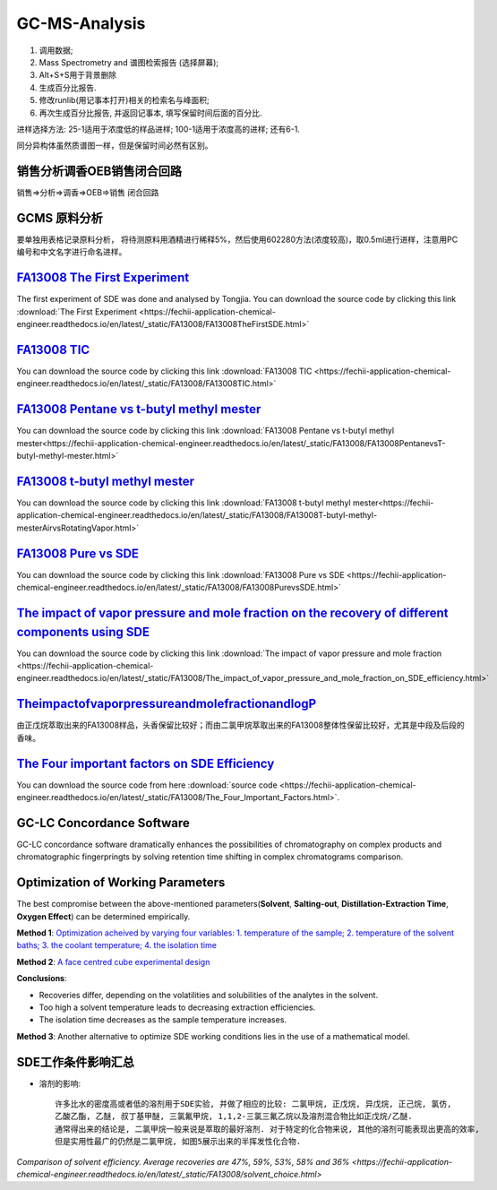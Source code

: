 GC-MS-Analysis
===============

1. 调用数据;
2. Mass Spectrometry and 谱图检索报告 (选择屏幕);
3. Alt+S+S用于背景删除
4. 生成百分比报告.
5. 修改runlib(用记事本打开)相关的检索名与峰面积;
6. 再次生成百分比报告, 并返回记事本, 填写保留时间后面的百分比.

.. raw:: html
   :file: GC-MS-Analysis-1.html
   
.. raw:: html
   :file: GC-MS-Analysis-2.html

.. raw:: html
   :file: GC-MS-Analysis-3.html


.. raw:: html
   :file: GC-MS-Analysis-5.html

进样选择方法: 25-1适用于浓度低的样品进样; 100-1适用于浓度高的进样; 还有6-1.

同分异构体虽然质谱图一样，但是保留时间必然有区别。

销售分析调香OEB销售闭合回路
-------------------------

销售=>分析=>调香=>OEB=>销售 闭合回路

GCMS 原料分析
---------------

要单独用表格记录原料分析， 将待测原料用酒精进行稀释5%，然后使用602280方法(浓度较高)，取0.5ml进行进样，注意用PC编号和中文名字进行命名进样。

`FA13008 The First Experiment <https://fechii-application-chemical-engineer.readthedocs.io/en/latest/_static/FA13008/FA13008TheFirstSDE.html>`_
------------------------------

The first experiment of SDE was done and analysed by Tongjia. You can download the source code by clicking this link  :download:`The First Experiment <https://fechii-application-chemical-engineer.readthedocs.io/en/latest/_static/FA13008/FA13008TheFirstSDE.html>`

`FA13008 TIC <https://fechii-application-chemical-engineer.readthedocs.io/en/latest/_static/FA13008/FA13008TIC.html>`_
----------------

You can download the source code by clicking this link  :download:`FA13008 TIC <https://fechii-application-chemical-engineer.readthedocs.io/en/latest/_static/FA13008/FA13008TIC.html>`


`FA13008 Pentane vs t-butyl methyl mester <https://fechii-application-chemical-engineer.readthedocs.io/en/latest/_static/FA13008/FA13008PentanevsT-butyl-methyl-mester.html>`_
--------------------------

You can download the source code by clicking this link  :download:`FA13008 Pentane vs t-butyl methyl mester<https://fechii-application-chemical-engineer.readthedocs.io/en/latest/_static/FA13008/FA13008PentanevsT-butyl-methyl-mester.html>`

`FA13008 t-butyl methyl mester <https://fechii-application-chemical-engineer.readthedocs.io/en/latest/_static/FA13008/FA13008T-butyl-methyl-mesterAirvsRotatingVapor.html>`_
-------------------------

You can download the source code by clicking this link  :download:`FA13008 t-butyl methyl mester<https://fechii-application-chemical-engineer.readthedocs.io/en/latest/_static/FA13008/FA13008T-butyl-methyl-mesterAirvsRotatingVapor.html>`

`FA13008 Pure vs SDE <https://fechii-application-chemical-engineer.readthedocs.io/en/latest/_static/FA13008/FA13008PurevsSDE.html>`_
-------------------------------

You can download the source code by clicking this link  :download:`FA13008 Pure vs SDE <https://fechii-application-chemical-engineer.readthedocs.io/en/latest/_static/FA13008/FA13008PurevsSDE.html>`

`The impact of vapor pressure and mole fraction on the recovery of different components using SDE <https://fechii-application-chemical-engineer.readthedocs.io/en/latest/_static/FA13008/The_impact_of_vapor_pressure_and_mole_fraction_on_SDE_efficiency.html>`_
--------------------------------------------------

You can download the source code by clicking this link  :download:`The impact of vapor pressure and mole fraction <https://fechii-application-chemical-engineer.readthedocs.io/en/latest/_static/FA13008/The_impact_of_vapor_pressure_and_mole_fraction_on_SDE_efficiency.html>`

`TheimpactofvaporpressureandmolefractionandlogP <https://fechii-application-chemical-engineer.readthedocs.io/en/latest/_static/FA13008/The_impact_of_vapor_pressure_and_mole_fraction_and_logP_on_SDE_efficiency.html>`_
----------------------------------------------

由正戊烷萃取出来的FA13008样品，头香保留比较好；而由二氯甲烷萃取出来的FA13008整体性保留比较好，尤其是中段及后段的香味。

`The Four important factors on SDE Efficiency <https://fechii-application-chemical-engineer.readthedocs.io/en/latest/_static/FA13008/The_Four_Important_Factors.html>`_
------------------------------------

You can download the source code from here :download:`source code <https://fechii-application-chemical-engineer.readthedocs.io/en/latest/_static/FA13008/The_Four_Important_Factors.html>`.


GC-LC Concordance Software
--------------------------

GC-LC concordance software dramatically enhances the possibilities of chromatography on complex products and chromatographic fingerpringts by solving retention time shifting in complex chromatograms comparison.

Optimization of Working Parameters
------------------------------------

The best compromise between the above-mentioned parameters(:strong:`Solvent`, :strong:`Salting-out`, :strong:`Distillation-Extraction Time`, :strong:`Oxygen Effect`) can be determined empirically. 

:strong:`Method 1`:  `Optimization acheived by varying four variables: 1. temperature of the sample; 2. temperature of the solvent baths; 3. the coolant temperature; 4. the isolation time <https://www.sci-hub.ren/10.1016/0021-9673(93)80009-w>`_ 

:strong:`Method 2`: `A face centred cube experimental design <https://www.sci-hub.ren/10.1016/s0003-2670(98)00861-7>`_

:strong:`Conclusions`:

- Recoveries differ, depending on the volatilities and solubilities of the analytes in the solvent.

- Too high a solvent temperature leads to decreasing extraction efficiencies.

- The isolation time decreases as the sample temperature increases.

:strong:`Method 3`: Another alternative to optimize SDE working conditions lies in the use of a mathematical model.

SDE工作条件影响汇总
--------------------

- 溶剂的影响::
   
   许多比水的密度高或者低的溶剂用于SDE实验, 并做了相应的比较: 二氯甲烷, 正戊烷, 异戊烷, 正己烷, 氯仿, 
   乙酸乙酯, 乙醚, 叔丁基甲醚, 三氯氟甲烷, 1,1,2-三氯三氟乙烷以及溶剂混合物比如正戊烷/乙醚. 
   通常得出来的结论是, 二氯甲烷一般来说是萃取的最好溶剂. 对于特定的化合物来说, 其他的溶剂可能表现出更高的效率, 
   但是实用性最广的仍然是二氯甲烷, 如图5展示出来的半挥发性化合物. 
   

`Comparison of solvent efficiency. Average recoveries are 47%, 59%, 53%, 58% and 36% <https://fechii-application-chemical-engineer.readthedocs.io/en/latest/_static/FA13008/solvent_choice.html>`


   
   
